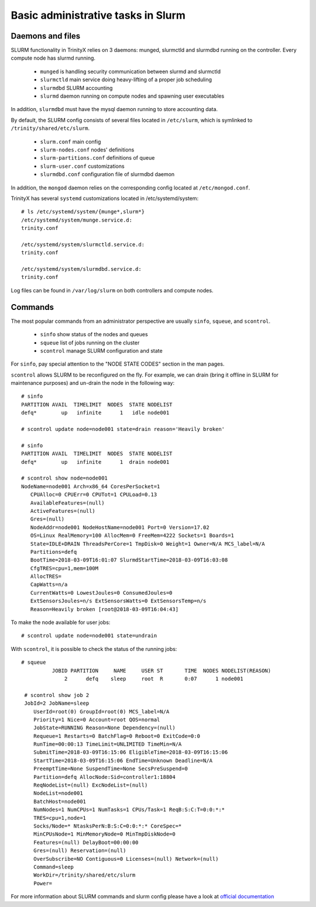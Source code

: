 Basic administrative tasks in Slurm
===================================


Daemons and files
~~~~~~~~~~~~~~~~~

SLURM functionality in TrinityX relies on 3 daemons: munged, slurmctld and slurmdbd running on the controller. Every compute node has slurmd running.

    * ``munged`` is handling security communication between slurmd and slurmctld
    * ``slurmctld`` main service doing heavy-lifting of a proper job scheduling
    * ``slurmdbd`` SLURM accounting
    * ``slurmd`` daemon running on compute nodes and spawning user executables

In addition, ``slurmdbd`` must have the mysql daemon running to store accounting data.

By default, the SLURM config consists of several files located in ``/etc/slurm``, which is symlinked to ``/trinity/shared/etc/slurm``.

    * ``slurm.conf`` main config
    * ``slurm-nodes.conf`` nodes' definitions
    * ``slurm-partitions.conf`` definitions of queue
    * ``slurm-user.conf`` customizations
    * ``slurmdbd.conf`` configuration file of slurmdbd daemon

In addition, the ``mongod`` daemon relies on the corresponding config located at ``/etc/mongod.conf``.

TrinityX has several ``systemd`` customizations located in /etc/systemd/system::

    # ls /etc/systemd/system/{munge*,slurm*}
    /etc/systemd/system/munge.service.d:
    trinity.conf

    /etc/systemd/system/slurmctld.service.d:
    trinity.conf

    /etc/systemd/system/slurmdbd.service.d:
    trinity.conf

Log files can be found in ``/var/log/slurm`` on both controllers and compute nodes.

Commands
~~~~~~~~

The most popular commands from an administrator perspective are usually ``sinfo``, ``squeue``, and ``scontrol``.

    * ``sinfo`` show status of the nodes and queues
    * ``squeue`` list of jobs running on the cluster
    * ``scontrol`` manage SLURM configuration and state

For ``sinfo``, pay special attention to the "NODE STATE CODES" section in the man pages.

``scontrol`` allows SLURM to be reconfigured on the fly. For example, we can drain (bring it offline in SLURM for maintenance purposes) and un-drain the node in the following way::

    # sinfo
    PARTITION AVAIL  TIMELIMIT  NODES  STATE NODELIST
    defq*        up   infinite      1   idle node001

    # scontrol update node=node001 state=drain reason='Heavily broken'

    # sinfo
    PARTITION AVAIL  TIMELIMIT  NODES  STATE NODELIST
    defq*        up   infinite      1  drain node001

    # scontrol show node=node001
    NodeName=node001 Arch=x86_64 CoresPerSocket=1
       CPUAlloc=0 CPUErr=0 CPUTot=1 CPULoad=0.13
       AvailableFeatures=(null)
       ActiveFeatures=(null)
       Gres=(null)
       NodeAddr=node001 NodeHostName=node001 Port=0 Version=17.02
       OS=Linux RealMemory=100 AllocMem=0 FreeMem=4222 Sockets=1 Boards=1
       State=IDLE+DRAIN ThreadsPerCore=1 TmpDisk=0 Weight=1 Owner=N/A MCS_label=N/A
       Partitions=defq
       BootTime=2018-03-09T16:01:07 SlurmdStartTime=2018-03-09T16:03:08
       CfgTRES=cpu=1,mem=100M
       AllocTRES=
       CapWatts=n/a
       CurrentWatts=0 LowestJoules=0 ConsumedJoules=0
       ExtSensorsJoules=n/s ExtSensorsWatts=0 ExtSensorsTemp=n/s
       Reason=Heavily broken [root@2018-03-09T16:04:43]

To make the node available for user jobs::

    # scontrol update node=node001 state=undrain

With ``scontrol``, it is possible to check the status of the running jobs::

   # squeue
             JOBID PARTITION     NAME     USER ST       TIME  NODES NODELIST(REASON)
                 2      defq    sleep     root  R       0:07      1 node001

    # scontrol show job 2
    JobId=2 JobName=sleep
       UserId=root(0) GroupId=root(0) MCS_label=N/A
       Priority=1 Nice=0 Account=root QOS=normal
       JobState=RUNNING Reason=None Dependency=(null)
       Requeue=1 Restarts=0 BatchFlag=0 Reboot=0 ExitCode=0:0
       RunTime=00:00:13 TimeLimit=UNLIMITED TimeMin=N/A
       SubmitTime=2018-03-09T16:15:06 EligibleTime=2018-03-09T16:15:06
       StartTime=2018-03-09T16:15:06 EndTime=Unknown Deadline=N/A
       PreemptTime=None SuspendTime=None SecsPreSuspend=0
       Partition=defq AllocNode:Sid=controller1:18804
       ReqNodeList=(null) ExcNodeList=(null)
       NodeList=node001
       BatchHost=node001
       NumNodes=1 NumCPUs=1 NumTasks=1 CPUs/Task=1 ReqB:S:C:T=0:0:*:*
       TRES=cpu=1,node=1
       Socks/Node=* NtasksPerN:B:S:C=0:0:*:* CoreSpec=*
       MinCPUsNode=1 MinMemoryNode=0 MinTmpDiskNode=0
       Features=(null) DelayBoot=00:00:00
       Gres=(null) Reservation=(null)
       OverSubscribe=NO Contiguous=0 Licenses=(null) Network=(null)
       Command=sleep
       WorkDir=/trinity/shared/etc/slurm
       Power=


For more information about SLURM commands and slurm config please have a look at `official documentation <https://slurm.schedmd.com/documentation.html>`_
